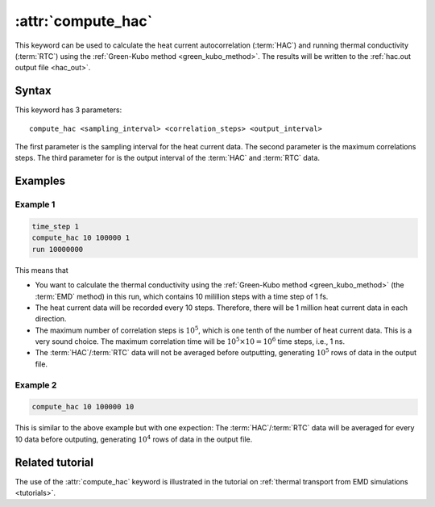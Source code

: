 .. _kw_compute_hac:
.. index::
   single: compute_hac (keyword in run.in)

:attr:`compute_hac`
===================

This keyword can be used to calculate the heat current autocorrelation (:term:`HAC`) and running thermal conductivity (:term:`RTC`) using the :ref:`Green-Kubo method <green_kubo_method>`.
The results will be written to the :ref:`hac.out output file <hac_out>`.

Syntax
------
This keyword has 3 parameters::

  compute_hac <sampling_interval> <correlation_steps> <output_interval>

The first parameter is the sampling interval for the heat current data. 
The second parameter is the maximum correlations steps. 
The third parameter for is the output interval of the :term:`HAC` and :term:`RTC` data.

Examples
--------

Example 1
^^^^^^^^^

.. code::

   time_step 1
   compute_hac 10 100000 1
   run 10000000

This means that

* You want to calculate the thermal conductivity using the :ref:`Green-Kubo method <green_kubo_method>` (the :term:`EMD` method) in this run, which contains 10 milillion steps with a time step of 1 fs.
* The heat current data will be recorded every 10 steps.
  Therefore, there will be 1 million heat current data in each direction.
* The maximum number of correlation steps is :math:`10^5`, which is one tenth of the number of heat current data.
  This is a very sound choice.
  The maximum correlation time will be :math:`10^5 \times 10=10^6` time steps, i.e., 1 ns.
* The :term:`HAC`/:term:`RTC` data will not be averaged before outputting, generating :math:`10^5` rows of data in the output file.

Example 2
^^^^^^^^^

.. code::

   compute_hac 10 100000 10

This is similar to the above example but with one expection:
The :term:`HAC`/:term:`RTC` data will be averaged for every 10 data before outputing, generating :math:`10^4` rows of data in the output file.

Related tutorial
----------------

The use of the :attr:`compute_hac` keyword is illustrated in the tutorial on :ref:`thermal transport from EMD simulations <tutorials>`.
